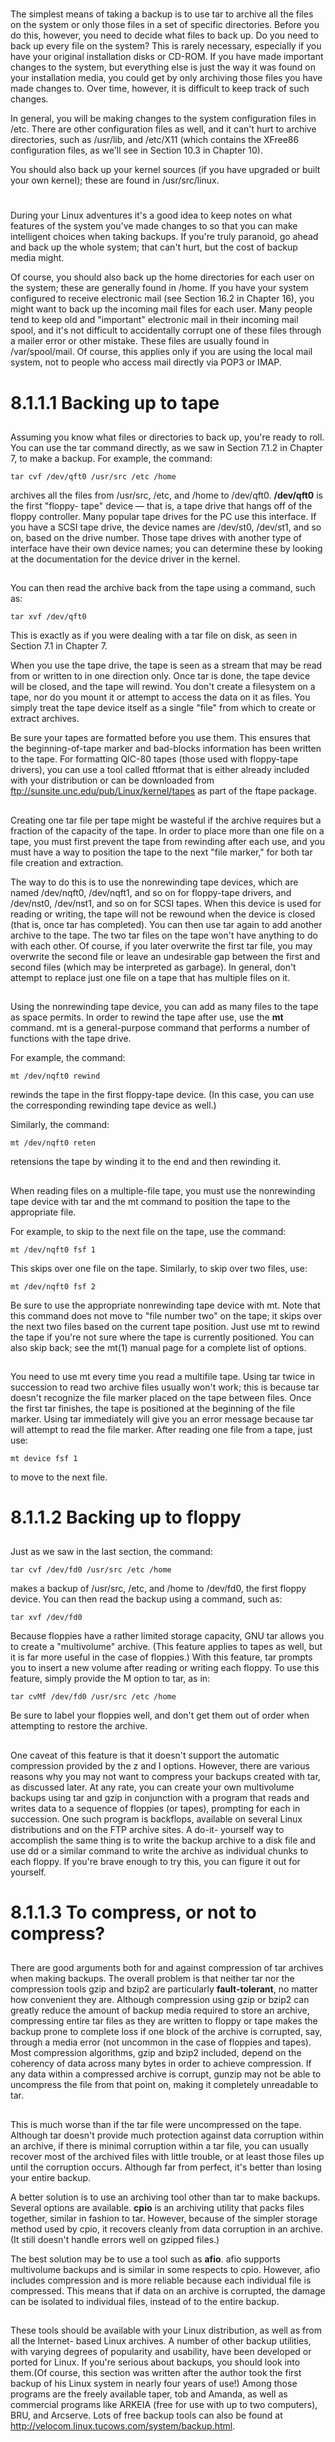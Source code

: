 * 
  The simplest means of taking a backup is to use tar to archive all the files
  on the system or only those files in a set of specific directories. Before you
  do this, however, you need to decide what files to back up. Do you need to
  back up every file on the system? This is rarely necessary, especially if you
  have your original installation disks or CD-ROM. If you have made important
  changes to the system, but everything else is just the way it was found on
  your installation media, you could get by only archiving those files you have
  made changes to. Over time, however, it is difficult to keep track of such
  changes.

  In general, you will be making changes to the system configuration files in
  /etc. There are other configuration files as well, and it can't hurt to
  archive directories, such as /usr/lib, and /etc/X11 (which contains the
  XFree86 configuration files, as we'll see in Section 10.3 in Chapter 10).

  You should also back up your kernel sources (if you have upgraded or built
  your own kernel); these are found in /usr/src/linux.
* 
  During your Linux adventures it's a good idea to keep notes on what features
  of the system you've made changes to so that you can make intelligent choices
  when taking backups. If you're truly paranoid, go ahead and back up the whole
  system; that can't hurt, but the cost of backup media might.

  Of course, you should also back up the home directories for each user on the
  system; these are generally found in /home. If you have your system configured
  to receive electronic mail (see Section 16.2 in Chapter 16), you might want to
  back up the incoming mail files for each user. Many people tend to keep old
  and "important" electronic mail in their incoming mail spool, and it's not
  difficult to accidentally corrupt one of these files through a mailer error or
  other mistake. These files are usually found in /var/spool/mail. Of course,
  this applies only if you are using the local mail system, not to people who
  access mail directly via POP3 or IMAP.
* 8.1.1.1 Backing up to tape
**   
   Assuming you know what files or directories to back up, you're ready to roll.
   You can use the tar command directly, as we saw in Section 7.1.2 in Chapter
   7, to make a backup. For example, the command:
   #+begin_src shell
     tar cvf /dev/qft0 /usr/src /etc /home
   #+end_src
   archives all the files from /usr/src, /etc, and /home to /dev/qft0.
   */dev/qft0* is the first "floppy- tape" device — that is, a tape drive that
   hangs off of the floppy controller. Many popular tape drives for the PC use
   this interface. If you have a SCSI tape drive, the device names are /dev/st0,
   /dev/st1, and so on, based on the drive number. Those tape drives with
   another type of interface have their own device names; you can determine
   these by looking at the documentation for the device driver in the kernel.
** 
   You can then read the archive back from the tape using a command, such as:
   #+begin_src shell
     tar xvf /dev/qft0
   #+end_src
   This is exactly as if you were dealing with a tar file on disk, as seen in
   Section 7.1 in Chapter 7.

   When you use the tape drive, the tape is seen as a stream that may be read
   from or written to in one direction only. Once tar is done, the tape device
   will be closed, and the tape will rewind. You don't create a filesystem on a
   tape, nor do you mount it or attempt to access the data on it as files. You
   simply treat the tape device itself as a single "file" from which to create
   or extract archives.

   Be sure your tapes are formatted before you use them. This ensures that the
   beginning-of-tape marker and bad-blocks information has been written to the
   tape. For formatting QIC-80 tapes (those used with floppy-tape drivers), you
   can use a tool called ftformat that is either already included with your
   distribution or can be downloaded from
   ftp://sunsite.unc.edu/pub/Linux/kernel/tapes as part of the ftape package.
** 
   Creating one tar file per tape might be wasteful if the archive requires but
   a fraction of the capacity of the tape. In order to place more than one file
   on a tape, you must first prevent the tape from rewinding after each use, and
   you must have a way to position the tape to the next "file marker," for both
   tar file creation and extraction.

   The way to do this is to use the nonrewinding tape devices, which are named
   /dev/nqft0, /dev/nqft1, and so on for floppy-tape drivers, and /dev/nst0,
   /dev/nst1, and so on for SCSI tapes. When this device is used for reading or
   writing, the tape will not be rewound when the device is closed (that is,
   once tar has completed). You can then use tar again to add another archive to
   the tape. The two tar files on the tape won't have anything to do with each
   other. Of course, if you later overwrite the first tar file, you may
   overwrite the second file or leave an undesirable gap between the first and
   second files (which may be interpreted as garbage). In general, don't attempt
   to replace just one file on a tape that has multiple files on it.
** 
   Using the nonrewinding tape device, you can add as many files to the tape as
   space permits. In order to rewind the tape after use, use the *mt* command.
   mt is a general-purpose command that performs a number of functions with the
   tape drive.

   For example, the command:
   #+begin_src shell
     mt /dev/nqft0 rewind
   #+end_src
   rewinds the tape in the first floppy-tape device. (In this case, you can use
   the corresponding rewinding tape device as well.)

   Similarly, the command:
   #+begin_src shell
     mt /dev/nqft0 reten
   #+end_src
   retensions the tape by winding it to the end and then rewinding it.
** 
   When reading files on a multiple-file tape, you must use the nonrewinding
   tape device with tar and the mt command to position the tape to the
   appropriate file.

   For example, to skip to the next file on the tape, use the command:
   #+begin_src shell
     mt /dev/nqft0 fsf 1
   #+end_src
   This skips over one file on the tape. Similarly, to skip over two files, use:
   #+begin_src shell
     mt /dev/nqft0 fsf 2
   #+end_src
   Be sure to use the appropriate nonrewinding tape device with mt. Note that
   this command does not move to "file number two" on the tape; it skips over
   the next two files based on the current tape position. Just use mt to rewind
   the tape if you're not sure where the tape is currently positioned. You can
   also skip back; see the mt(1) manual page for a complete list of options.
** 
   You need to use mt every time you read a multifile tape. Using tar twice in
   succession to read two archive files usually won't work; this is because tar
   doesn't recognize the file marker placed on the tape between files. Once the
   first tar finishes, the tape is positioned at the beginning of the file
   marker. Using tar immediately will give you an error message because tar will
   attempt to read the file marker. After reading one file from a tape, just
   use:
   #+begin_src shell
     mt device fsf 1
   #+end_src
   to move to the next file.
* 8.1.1.2 Backing up to floppy
** 
   Just as we saw in the last section, the command:
   #+begin_src shell
    tar cvf /dev/fd0 /usr/src /etc /home
   #+end_src
   makes a backup of /usr/src, /etc, and /home to /dev/fd0, the first floppy device. You can then
   read the backup using a command, such as:
   #+begin_src shell
    tar xvf /dev/fd0
   #+end_src
   Because floppies have a rather limited storage capacity, GNU tar allows you to create a
   "multivolume" archive. (This feature applies to tapes as well, but it is far more useful in the
   case of floppies.) With this feature, tar prompts you to insert a new volume after reading or
   writing each floppy. To use this feature, simply provide the M option to tar, as in:
   #+begin_src shell
    tar cvMf /dev/fd0 /usr/src /etc /home
   #+end_src
   Be sure to label your floppies well, and don't get them out of order when
   attempting to restore the archive.
** 
   One caveat of this feature is that it doesn't support the automatic
   compression provided by the z and I options. However, there are various
   reasons why you may not want to compress your backups created with tar, as
   discussed later. At any rate, you can create your own multivolume backups
   using tar and gzip in conjunction with a program that reads and writes data to
   a sequence of floppies (or tapes), prompting for each in succession. One such
   program is backflops, available on several Linux distributions and on the FTP
   archive sites. A do-it- yourself way to accomplish the same thing is to write
   the backup archive to a disk file and use dd or a similar command to write the
   archive as individual chunks to each floppy. If you're brave enough to try
   this, you can figure it out for yourself.
* 8.1.1.3 To compress, or not to compress?
** 
   There are good arguments both for and against compression of tar archives
   when making backups. The overall problem is that neither tar nor the
   compression tools gzip and bzip2 are particularly *fault-tolerant*, no matter
   how convenient they are. Although compression using gzip or bzip2 can greatly
   reduce the amount of backup media required to store an archive, compressing
   entire tar files as they are written to floppy or tape makes the backup prone
   to complete loss if one block of the archive is corrupted, say, through a
   media error (not uncommon in the case of floppies and tapes). Most
   compression algorithms, gzip and bzip2 included, depend on the coherency of
   data across many bytes in order to achieve compression. If any data within a
   compressed archive is corrupt, gunzip may not be able to uncompress the file
   from that point on, making it completely unreadable to tar.
** 
   This is much worse than if the tar file were uncompressed on the tape.
   Although tar doesn't provide much protection against data corruption within
   an archive, if there is minimal corruption within a tar file, you can usually
   recover most of the archived files with little trouble, or at least those
   files up until the corruption occurs. Although far from perfect, it's better
   than losing your entire backup.

   A better solution is to use an archiving tool other than tar to make backups.
   Several options are available. *cpio* is an archiving utility that packs
   files together, similar in fashion to tar. However, because of the simpler
   storage method used by cpio, it recovers cleanly from data corruption in an
   archive. (It still doesn't handle errors well on gzipped files.)

   The best solution may be to use a tool such as *afio*. afio supports
   multivolume backups and is similar in some respects to cpio. However, afio
   includes compression and is more reliable because each individual file is
   compressed. This means that if data on an archive is corrupted, the damage
   can be isolated to individual files, instead of to the entire backup.
** 
   These tools should be available with your Linux distribution, as well as from
   all the Internet- based Linux archives. A number of other backup utilities,
   with varying degrees of popularity and usability, have been developed or
   ported for Linux. If you're serious about backups, you should look into
   them.(Of course, this section was written after the author took the first
   backup of his Linux system in nearly four years of use!) Among those programs
   are the freely available taper, tob and Amanda, as well as commercial
   programs like ARKEIA (free for use with up to two computers), BRU, and
   Arcserve. Lots of free backup tools can also be found at
   http://velocom.linux.tucows.com/system/backup.html.
